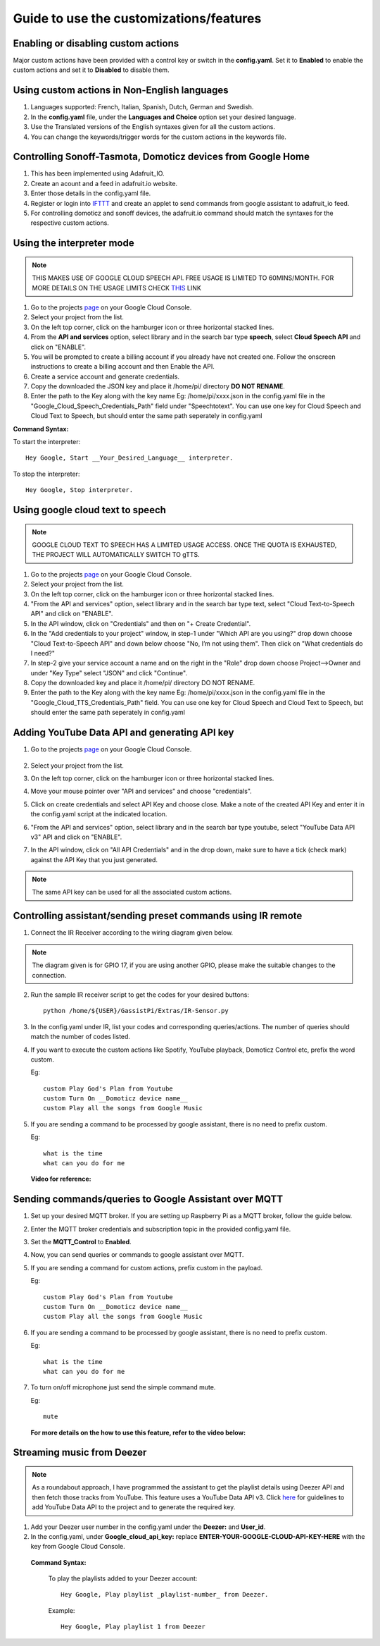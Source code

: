 ========================================
Guide to use the customizations/features
========================================


Enabling or disabling custom actions
------------------------------------

Major custom actions have been provided with a control key or switch in the **config.yaml**.
Set it to **Enabled** to enable the custom actions and set it to **Disabled** to disable them.


Using custom actions in Non-English languages
---------------------------------------------

1. Languages supported: French, Italian, Spanish, Dutch, German and Swedish.

2. In the **config.yaml** file, under the **Languages and Choice** option set your desired language.

3. Use the Translated versions of the English syntaxes given for all the custom actions.

4. You can change the keywords/trigger words for the custom actions in the keywords file.


Controlling Sonoff-Tasmota, Domoticz devices from Google Home
-------------------------------------------------------------

1. This has been implemented using Adafruit_IO.
2. Create an acount and a feed in adafruit.io website.
3. Enter those details in the config.yaml file.
4. Register or login into IFTTT_ and create an applet to send commands from google assistant to adafruit_io feed.

   .. _IFTTT: http://www.ifttt.com/
5. For controlling domoticz and sonoff devices, the adafruit.io command should match the syntaxes for the respective custom actions.


Using the interpreter mode
--------------------------

.. note:: THIS MAKES USE OF GOOGLE CLOUD SPEECH API. FREE USAGE IS LIMITED TO 60MINS/MONTH. FOR MORE DETAILS ON THE USAGE LIMITS CHECK THIS_ LINK

.. _THIS: https://cloud.google.com/speech-to-text/pricing
1. Go to the projects page_ on your Google Cloud Console.

   .. _page: https://console.cloud.google.com/project
2. Select your project from the list.
3. On the left top corner, click on the hamburger icon or three horizontal stacked lines.
4. From the **API and services** option, select library and in the search bar type **speech**, select **Cloud Speech API** and click on "ENABLE".
5. You will be prompted to create a billing account if you already have not created one. Follow the onscreen instructions to create a billing account and then Enable the API.
6. Create a service account and generate credentials.
7. Copy the downloaded the JSON key and place it /home/pi/ directory **DO NOT RENAME**.
8. Enter the path to the Key along with the key name Eg: /home/pi/xxxx.json  in the config.yaml file in the "Google_Cloud_Speech_Credentials_Path" field under "Speechtotext".
   You can use one key for Cloud Speech and Cloud Text to Speech, but should enter the same path seperately in config.yaml

**Command Syntax:**

To start the interpreter::

   Hey Google, Start __Your_Desired_Language__ interpreter.
To stop the interpreter::

   Hey Google, Stop interpreter.



Using google cloud text to speech
---------------------------------

.. note:: GOOGLE CLOUD TEXT TO SPEECH HAS A LIMITED USAGE ACCESS. ONCE THE QUOTA IS EXHAUSTED, THE PROJECT WILL AUTOMATICALLY SWITCH TO gTTS.

1. Go to the projects page_ on your Google Cloud Console.

   .. _page: https://console.cloud.google.com/project
2. Select your project from the list.
3. On the left top corner, click on the hamburger icon or three horizontal stacked lines.
4. "From the API and services" option, select library and in the search bar type text, select "Cloud Text-to-Speech API" and click on "ENABLE".
5. In the API window, click on "Credentials" and then on "+ Create Credential".
6. In the "Add credentials to your project" window, in step-1 under "Which API are you using?" drop down choose "Cloud Text-to-Speech API" and down below choose "No, I’m not using them". Then click on "What credentials do I need?"
7. In step-2 give your service account a name and on the right in the "Role" drop down choose Project-->Owner and under "Key Type" select "JSON" and click "Continue".
8. Copy the downloaded key and place it /home/pi/ directory DO NOT RENAME.
9. Enter the path to the Key along with the key name Eg: /home/pi/xxxx.json  in the config.yaml file in the "Google_Cloud_TTS_Credentials_Path" field.
   You can use one key for Cloud Speech and Cloud Text to Speech, but should enter the same path seperately in config.yaml


Adding YouTube Data API and generating API key
-----------------------------------------------
1. Go to the projects page_ on your Google Cloud Console.

      .. _page: https://console.cloud.google.com/project
2. Select your project from the list.
3. On the left top corner, click on the hamburger icon or three horizontal stacked lines.
4. Move your mouse pointer over "API and services" and choose "credentials".
5. Click on create credentials and select API Key and choose close. Make a note of the created API Key and enter it in the config.yaml script at the indicated location.
6. "From the API and services" option, select library and in the search bar type youtube, select "YouTube Data API v3" API and click on "ENABLE".
7. In the API window, click on "All API Credentials" and in the drop down, make sure to have a tick (check mark) against the API Key that you just generated.

.. note:: The same API key can be used for all the associated custom actions.


Controlling assistant/sending preset commands using IR remote
------------------------------------------------------

1. Connect the IR Receiver according to the wiring diagram given below.

.. figure:: ../docs/_static/images/IRWiring.jpg
    :align: center
    :scale: 40%
    :target: ../docs/_static/images/IRWiring.jpg

.. note:: The diagram given is for GPIO 17, if you are using another GPIO, please make the suitable changes to the connection.

2. Run the sample IR receiver script to get the codes for your desired buttons::

      python /home/${USER}/GassistPi/Extras/IR-Sensor.py

3. In the config.yaml under IR, list your codes and corresponding queries/actions. The number of queries should match the number of codes listed.

4. If you want to execute the custom actions like Spotify, YouTube playback, Domoticz Control etc, prefix the word custom.

   Eg::

       custom Play God's Plan from Youtube
       custom Turn On __Domoticz device name__
       custom Play all the songs from Google Music

5. If you are sending a command to be processed by google assistant, there is no need to prefix custom.

   Eg::

       what is the time
       what can you do for me

 **Video for reference:**

   .. raw:: html

       <div style="text-align: center; margin-bottom: 2em;">
       <iframe width="100%" height="350" src="https://www.youtube.com/embed/LlbcjkRuQZk?rel=0" frameborder="0" allow="autoplay; encrypted-media" allowfullscreen></iframe>
       </div>


Sending commands/queries to Google Assistant over MQTT
------------------------------------------------------

1. Set up your desired MQTT broker.
   If you are setting up Raspberry Pi as a MQTT broker, follow the guide below.

   .. raw:: html

       <div style="text-align: center; margin-bottom: 2em;">
       <iframe width="100%" height="350" src="https://www.youtube.com/embed/Ce2Djxx9shU?rel=0" frameborder="0" allow="autoplay; encrypted-media" allowfullscreen></iframe>
       </div>

2. Enter the MQTT broker credentials and subscription topic in the provided config.yaml file.
3. Set the **MQTT_Control** to **Enabled**.
4. Now, you can send queries or commands to google assistant over MQTT.
5. If you are sending a command for custom actions, prefix custom in the payload.

   Eg::

       custom Play God's Plan from Youtube
       custom Turn On __Domoticz device name__
       custom Play all the songs from Google Music

6. If you are sending a command to be processed by google assistant, there is no need to prefix custom.

   Eg::

       what is the time
       what can you do for me

7. To turn on/off microphone just send the simple command mute.

   Eg::

       mute

  **For more details on the how to use this feature, refer to the video below:**
  
  .. raw:: html

      <div style="text-align: center; margin-bottom: 2em;">
      <iframe width="100%" height="350" src="https://www.youtube.com/embed/oemsmrdhNP8?rel=0" frameborder="0" allow="autoplay; encrypted-media" allowfullscreen></iframe>
      </div>



Streaming music from Deezer
---------------------------

.. note:: As a roundabout approach, I have programmed the assistant to get the playlist details using Deezer API and then fetch those tracks from YouTube.
          This feature uses a YouTube Data API v3. Click here_ for guidelines to add YouTube Data API to the project and to generate the required key.
          
          .. _here: https://gassistpi-documentation.readthedocs.io/en/latest/customization.html#adding-youtube-data-api-and-generating-api-key  
          
1. Add your Deezer user number in the config.yaml under the **Deezer:** and **User_id**.

2. In the config.yaml, under **Google_cloud_api_key:** replace **ENTER-YOUR-GOOGLE-CLOUD-API-KEY-HERE** with the key from Google Cloud Console.

 **Command Syntax:**

  To play the playlists added to your Deezer account::

      Hey Google, Play playlist _playlist-number_ from Deezer.

  Example::

      Hey Google, Play playlist 1 from Deezer
